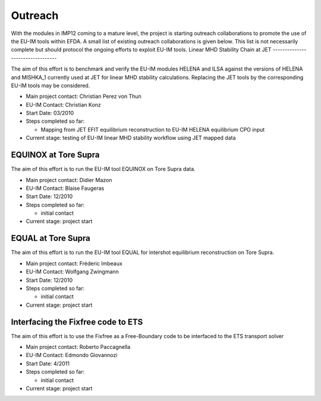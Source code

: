 .. _imp12_outreach:

Outreach
========

With the modules in IMP12 coming to a mature level, the project is
starting outreach collaborations to promote the use of the EU-IM tools
within EFDA.
A small list of existing outreach collaborations is given below. This
list is not necessarily complete but should protocol the ongoing efforts
to exploit EU-IM tools.
Linear MHD Stability Chain at JET
---------------------------------

The aim of this effort is to benchmark and verify the EU-IM modules HELENA
and ILSA against the versions of HELENA and MISHKA_1 currently used at
JET for linear MHD stability calculations. Replacing the JET tools by
the corresponding EU-IM tools may be considered.

-  Main project contact:
   Christian Perez von Thun
-  EU-IM Contact:
   Christian Konz
-  Start Date:
   03/2010
-  Steps completed so far:

   -  Mapping from JET EFIT equilibrium reconstruction to EU-IM HELENA
      equilibrium CPO input

-  Current stage:
   testing of EU-IM
   linear MHD stability workflow
   using JET mapped data

EQUINOX at Tore Supra
---------------------

The aim of this effort is to run the EU-IM tool EQUINOX on Tore Supra
data.

-  Main project contact:
   Didier Mazon
-  EU-IM Contact:
   Blaise Faugeras
-  Start Date:
   12/2010
-  Steps completed so far:

   -  initial contact

-  Current stage:
   project start

EQUAL at Tore Supra
-------------------

The aim of this effort is to run the EU-IM tool EQUAL for intershot
equilibrium reconstruction on Tore Supra.

-  Main project contact:
   Fréderic Imbeaux
-  EU-IM Contact:
   Wolfgang Zwingmann
-  Start Date:
   12/2010
-  Steps completed so far:

   -  initial contact

-  Current stage:
   project start

Interfacing the Fixfree code to ETS
-----------------------------------

The aim of this effort is to use the Fixfree as a Free-Boundary code to
be interfaced to the ETS transport solver

-  Main project contact:
   Roberto Paccagnella
-  EU-IM Contact:
   Edmondo Giovannozi
-  Start Date:
   4/2011
-  Steps completed so far:

   -  initial contact

-  Current stage:
   project start

